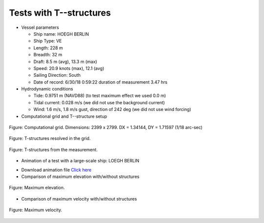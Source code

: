 Tests with T--structures
**********************************

* Vessel parameters

  * Ship name: HOEGH BERLIN
  * Ship Type: VE
  * Length: 228 m
  * Breadth: 32 m
  * Draft: 8.5 m (avg), 13.3 m (max)
  * Speed: 20.9 knots (max), 12.1 (avg)
  * Sailing Direction: South
  * Date of record: 6/30/18 0:59:22 duration of measurement 3.47 hrs

* Hydrodynamic conditions

  * Tide: 0.9751 m (NAVD88) (to test maximum effect we used 0.0 m)
  * Tidal current: 0.028 m/s (we did not use the background current)
  * Wind: 1.6 m/s, 1.8 m/s gust, direction of 242 deg  (we did not use wind forcing)

* Computational grid and T--structure setup

.. figure:: images/grid_struc.jpg
    :align: center
    :width: 400px
    :figclass: align-center 

    Figure: Computational grid. Dimensions: 2399 x 2799. DX = 1.34144, DY = 1.71597 (1/18 arc-sec)

.. figure:: images/dep_struc_zoom.jpg
    :align: center
    :width: 350px
    :height: 500px
    :figclass: align-center 

    Figure: T-structures resolved in the grid.

.. figure:: images/T_structures.jpg
    :align: center
    :height: 400px
    :figclass: align-center  

    Figure: T-structures from the measurement.

* Animation of a test with a large-scale ship:  LOEGH BERLIN 

.. raw:: html

    <iframe width="720" height="410" src="https://www.youtube.com/embed/MhGV9lvBSoU?rel=0" frameborder="0" allow="accelerometer; autoplay; clipboard-write; encrypted-media; gyroscope; picture-in-picture" allowfullscreen></iframe>

* Download animation file `Click here <https://drive.google.com/file/d/1szwlLTWMgH9qAa7IXppJpulx7GS6HjGg/view?usp=sharing>`_

* Comparison of maximum elevation with/without structures

.. figure:: images/hmax_10ms_ns.jpg
    :align: center
    :figclass: align-center  

    Figure: Maximum elevation.

* Comparison of maximum velocity with/without structures

.. figure:: images/umax_10ms_ns.jpg
    :align: center
    :figclass: align-center  

    Figure: Maximum velocity.








